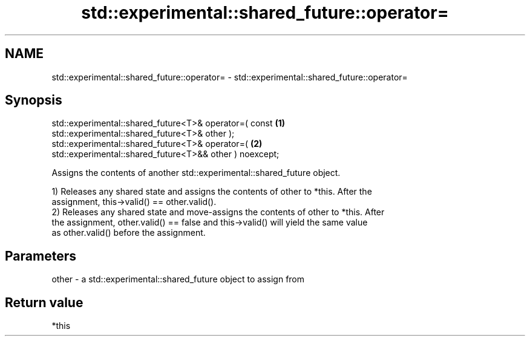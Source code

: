 .TH std::experimental::shared_future::operator= 3 "2018.03.28" "http://cppreference.com" "C++ Standard Libary"
.SH NAME
std::experimental::shared_future::operator= \- std::experimental::shared_future::operator=

.SH Synopsis
   std::experimental::shared_future<T>& operator=( const                           \fB(1)\fP
   std::experimental::shared_future<T>& other );
   std::experimental::shared_future<T>& operator=(                                 \fB(2)\fP
   std::experimental::shared_future<T>&& other ) noexcept;

   Assigns the contents of another std::experimental::shared_future object.

   1) Releases any shared state and assigns the contents of other to *this. After the
   assignment, this->valid() == other.valid().
   2) Releases any shared state and move-assigns the contents of other to *this. After
   the assignment, other.valid() == false and this->valid() will yield the same value
   as other.valid() before the assignment.

.SH Parameters

   other - a std::experimental::shared_future object to assign from

.SH Return value

   *this
